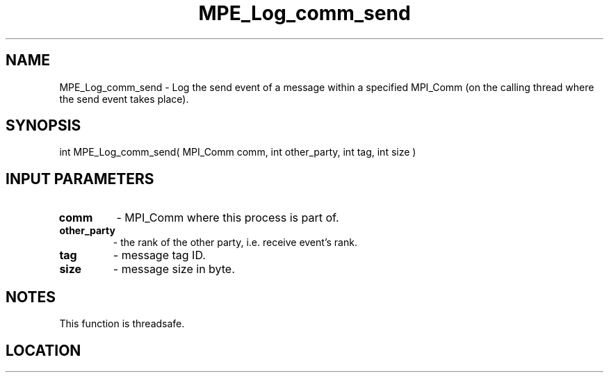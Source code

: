 .TH MPE_Log_comm_send 4 "6/15/2009" " " "MPE"
.SH NAME
MPE_Log_comm_send \-  Log the send event of a message within a specified MPI_Comm (on the calling thread where the send event takes place). 
.SH SYNOPSIS
.nf
int MPE_Log_comm_send( MPI_Comm comm, int other_party, int tag, int size )
.fi
.SH INPUT PARAMETERS
.PD 0
.TP
.B comm          
- MPI_Comm where this process is part of.
.PD 1
.PD 0
.TP
.B other_party   
- the rank of the other party, i.e. receive event's rank.
.PD 1
.PD 0
.TP
.B tag           
- message tag ID.
.PD 1
.PD 0
.TP
.B size          
- message size in byte.
.PD 1

.SH NOTES
This function is threadsafe.
.SH LOCATION
../src/logging/src/mpe_log.c
